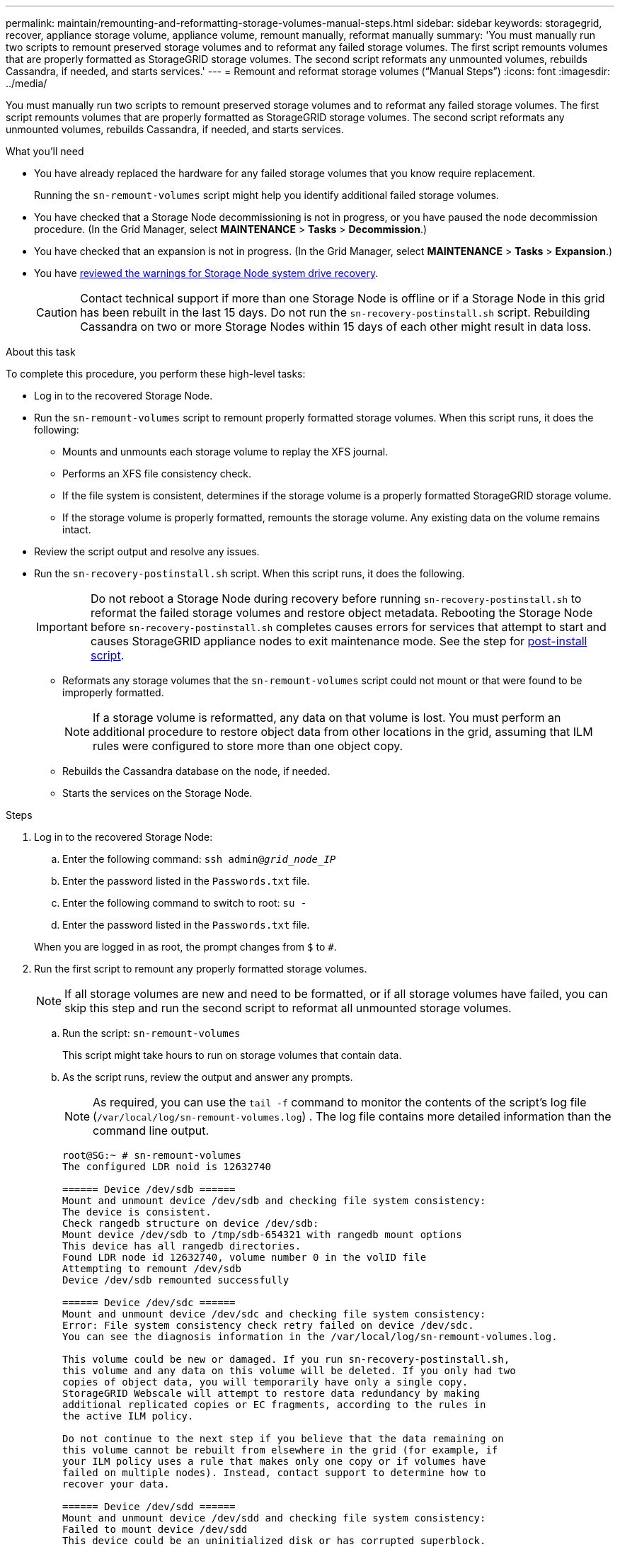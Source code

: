---
permalink: maintain/remounting-and-reformatting-storage-volumes-manual-steps.html
sidebar: sidebar
keywords: storagegrid, recover, appliance storage volume, appliance volume, remount manually, reformat manually
summary: 'You must manually run two scripts to remount preserved storage volumes and to reformat any failed storage volumes. The first script remounts volumes that are properly formatted as StorageGRID storage volumes. The second script reformats any unmounted volumes, rebuilds Cassandra, if needed, and starts services.'
---
= Remount and reformat storage volumes ("`Manual Steps`")
:icons: font
:imagesdir: ../media/

[.lead]
You must manually run two scripts to remount preserved storage volumes and to reformat any failed storage volumes. The first script remounts volumes that are properly formatted as StorageGRID storage volumes. The second script reformats any unmounted volumes, rebuilds Cassandra, if needed, and starts services.

.What you'll need

* You have already replaced the hardware for any failed storage volumes that you know require replacement.
+
Running the `sn-remount-volumes` script might help you identify additional failed storage volumes.

* You have checked that a Storage Node decommissioning is not in progress, or you have paused the node decommission procedure. (In the Grid Manager, select *MAINTENANCE* > *Tasks* > *Decommission*.)
* You have checked that an expansion is not in progress. (In the Grid Manager, select *MAINTENANCE* > *Tasks* > *Expansion*.)
* You have xref:reviewing-warnings-for-system-drive-recovery.adoc[reviewed the warnings for Storage Node system drive recovery].
+
CAUTION: Contact technical support if more than one Storage Node is offline or if a Storage Node in this grid has been rebuilt in the last 15 days. Do not run the `sn-recovery-postinstall.sh` script. Rebuilding Cassandra on two or more Storage Nodes within 15 days of each other might result in data loss.

.About this task

To complete this procedure, you perform these high-level tasks:

* Log in to the recovered Storage Node.
* Run the `sn-remount-volumes` script to remount properly formatted storage volumes. When this script runs, it does the following:
 ** Mounts and unmounts each storage volume to replay the XFS journal.
 ** Performs an XFS file consistency check.
 ** If the file system is consistent, determines if the storage volume is a properly formatted StorageGRID storage volume.
 ** If the storage volume is properly formatted, remounts the storage volume. Any existing data on the volume remains intact.
* Review the script output and resolve any issues.
* Run the `sn-recovery-postinstall.sh` script. When this script runs, it does the following.
+
IMPORTANT: Do not reboot a Storage Node during recovery before running `sn-recovery-postinstall.sh` to reformat the failed storage volumes and restore object metadata. Rebooting the Storage Node before `sn-recovery-postinstall.sh` completes causes errors for services that attempt to start and causes StorageGRID appliance nodes to exit maintenance mode. See the step for <<post-install-script-step,post-install script>>.

 ** Reformats any storage volumes that the `sn-remount-volumes` script could not mount or that were found to be improperly formatted.
+
NOTE: If a storage volume is reformatted, any data on that volume is lost. You must perform an additional procedure to restore object data from other locations in the grid, assuming that ILM rules were configured to store more than one object copy.

 ** Rebuilds the Cassandra database on the node, if needed.
 ** Starts the services on the Storage Node.

.Steps

. Log in to the recovered Storage Node:
 .. Enter the following command: `ssh admin@_grid_node_IP_`
 .. Enter the password listed in the `Passwords.txt` file.
 .. Enter the following command to switch to root: `su -`
 .. Enter the password listed in the `Passwords.txt` file.

+
When you are logged in as root, the prompt changes from `$` to `#`.
. Run the first script to remount any properly formatted storage volumes.
+
NOTE: If all storage volumes are new and need to be formatted, or if all storage volumes have failed, you can skip this step and run the second script to reformat all unmounted storage volumes.

 .. Run the script: `sn-remount-volumes`
+
This script might take hours to run on storage volumes that contain data.

 .. As the script runs, review the output and answer any prompts.
+
NOTE: As required, you can use the `tail -f` command to monitor the contents of the script's log file (`/var/local/log/sn-remount-volumes.log`) . The log file contains more detailed information than the command line output.
+

----
root@SG:~ # sn-remount-volumes
The configured LDR noid is 12632740

====== Device /dev/sdb ======
Mount and unmount device /dev/sdb and checking file system consistency:
The device is consistent.
Check rangedb structure on device /dev/sdb:
Mount device /dev/sdb to /tmp/sdb-654321 with rangedb mount options
This device has all rangedb directories.
Found LDR node id 12632740, volume number 0 in the volID file
Attempting to remount /dev/sdb
Device /dev/sdb remounted successfully

====== Device /dev/sdc ======
Mount and unmount device /dev/sdc and checking file system consistency:
Error: File system consistency check retry failed on device /dev/sdc.
You can see the diagnosis information in the /var/local/log/sn-remount-volumes.log.

This volume could be new or damaged. If you run sn-recovery-postinstall.sh,
this volume and any data on this volume will be deleted. If you only had two
copies of object data, you will temporarily have only a single copy.
StorageGRID Webscale will attempt to restore data redundancy by making
additional replicated copies or EC fragments, according to the rules in
the active ILM policy.

Do not continue to the next step if you believe that the data remaining on
this volume cannot be rebuilt from elsewhere in the grid (for example, if
your ILM policy uses a rule that makes only one copy or if volumes have
failed on multiple nodes). Instead, contact support to determine how to
recover your data.

====== Device /dev/sdd ======
Mount and unmount device /dev/sdd and checking file system consistency:
Failed to mount device /dev/sdd
This device could be an uninitialized disk or has corrupted superblock.
File system check might take a long time. Do you want to continue? (y or n) [y/N]? y

Error: File system consistency check retry failed on device /dev/sdd.
You can see the diagnosis information in the /var/local/log/sn-remount-volumes.log.

This volume could be new or damaged. If you run sn-recovery-postinstall.sh,
this volume and any data on this volume will be deleted. If you only had two
copies of object data, you will temporarily have only a single copy.
StorageGRID Webscale will attempt to restore data redundancy by making
additional replicated copies or EC fragments, according to the rules in
the active ILM policy.

Do not continue to the next step if you believe that the data remaining on
this volume cannot be rebuilt from elsewhere in the grid (for example, if
your ILM policy uses a rule that makes only one copy or if volumes have
failed on multiple nodes). Instead, contact support to determine how to
recover your data.

====== Device /dev/sde ======
Mount and unmount device /dev/sde and checking file system consistency:
The device is consistent.
Check rangedb structure on device /dev/sde:
Mount device /dev/sde to /tmp/sde-654321 with rangedb mount options
This device has all rangedb directories.
Found LDR node id 12000078, volume number 9 in the volID file
Error: This volume does not belong to this node. Fix the attached volume and re-run this script.
----
+
In the example output, one storage volume was remounted successfully and three storage volumes had errors.

  *** `/dev/sdb` passed the XFS file system consistency check and had a valid volume structure, so it was remounted successfully. Data on devices that are remounted by the script is preserved.
  *** `/dev/sdc` failed the XFS file system consistency check because the storage volume was new or corrupt.
  *** `/dev/sdd` could not be mounted because the disk was uninitialized or the disk's superblock was corrupted. When the script cannot mount a storage volume, it asks if you want to run the file system consistency check.
   **** If the storage volume is attached to a new disk, answer *N* to the prompt. You do not need check the file system on a new disk.
   **** If the storage volume is attached to an existing disk, answer *Y* to the prompt. You can use the results of the file system check to determine the source of the corruption. The results are saved in the `/var/local/log/sn-remount-volumes.log` log file.
  *** `/dev/sde` passed the XFS file system consistency check and had a valid volume structure; however, the LDR node ID in the volID file did not match the ID for this Storage Node (the `configured LDR noid` displayed at the top). This message indicates that this volume belongs to another Storage Node.

. Review the script output and resolve any issues.
+
IMPORTANT: If a storage volume failed the XFS file system consistency check or could not be mounted, carefully review the error messages in the output. You must understand the implications of running the `sn-recovery-postinstall.sh` script on these volumes.

 .. Check to make sure that the results include an entry for all of the volumes you expected. If any volumes are not listed, rerun the script.
 .. Review the messages for all mounted devices. Make sure there are no errors indicating that a storage volume does not belong to this Storage Node.
+
In the example, the output for `/dev/sde` includes the following error message:
+
----
Error: This volume does not belong to this node. Fix the attached volume and re-run this script.
----
+
CAUTION: If a storage volume is reported as belonging to another Storage Node, contact technical support. If you run the `sn-recovery-postinstall.sh` script, the storage volume will be reformatted, which might cause data loss.

 .. If any storage devices could not be mounted, make a note of the device name, and repair or replace the device.
+
NOTE: You must repair or replace any storage devices that could not be mounted.
+
You will use the device name to look up the volume ID, which is required input when you run the `repair-data` script to restore object data to the volume (the next procedure).

 .. After repairing or replacing all unmountable devices, run the `sn-remount-volumes` script again to confirm that all storage volumes that can be remounted have been remounted.

+
IMPORTANT: If a storage volume cannot be mounted or is improperly formatted, and you continue to the next step, the volume and any data on the volume will be deleted. If you had two copies of object data, you will have only a single copy until you complete the next procedure (restoring object data).

+
CAUTION: Do not run the `sn-recovery-postinstall.sh` script if you believe that the data remaining on a failed storage volume cannot be rebuilt from elsewhere in the grid (for example, if your ILM policy uses a rule that makes only one copy or if volumes have failed on multiple nodes). Instead, contact technical support to determine how to recover your data.

. Run the `sn-recovery-postinstall.sh` script: `sn-recovery-postinstall.sh`
+
This script reformats any storage volumes that could not be mounted or that were found to be improperly formatted; rebuilds the Cassandra database on the node, if needed; and starts the services on the Storage Node.
+
Be aware of the following:
+
 ** The script might take hours to run.
 ** In general, you should leave the SSH session alone while the script is running.
 ** Do not press *Ctrl+C* while the SSH session is active.
 ** The script will run in the background if a network disruption occurs and terminates the SSH session, but you can view the progress from the Recovery page.
 ** If the Storage Node uses the RSM service, the script might appear to stall for 5 minutes as node services are restarted. This 5-minute delay is expected whenever the RSM service boots for the first time.
+
NOTE: The RSM service is present on Storage Nodes that include the ADC service.

+
NOTE: Some StorageGRID recovery procedures use Reaper to handle Cassandra repairs. Repairs occur automatically as soon as the related or required services have started. You might notice script output that mentions "`reaper`" or "`Cassandra repair.`" If you see an error message indicating the repair has failed, run the command indicated in the error message.

+

. [[post-install-script-step]]As the `sn-recovery-postinstall.sh` script runs, monitor the Recovery page in the Grid Manager.
+
The Progress bar and the Stage column on the Recovery page provide a high-level status of the `sn-recovery-postinstall.sh` script.
+
image::../media/recovering_cassandra.png[screenshot showing recovery progress in Grid Management Interface]

After the sn-recovery-postinstall.sh script has started services on the node, you can restore object data to any storage volumes that were formatted by the script. 
When prompted if you want to perform manual steps to recover the data for all storage volumes:

* If the replacement node has a different number of storage volumes than the original node (for example, you replaced a node with 8 volumes with a node that has 16 volumes), enter `y` to link:../maintain/restoring-object-data-to-storage-volume-if-required.html[restore object data manually].
* If the replacement node has the same number of storage volumes as the original node, enter `n` to link:../maintain/restoring-volume.html[restore object data using Grid Manager].

.Related information

xref:reviewing-warnings-for-system-drive-recovery.adoc[Review warnings for Storage Node system drive recovery]

xref:restoring-object-data-to-storage-volume-if-required.adoc[Restore object data to storage volume, if required]
